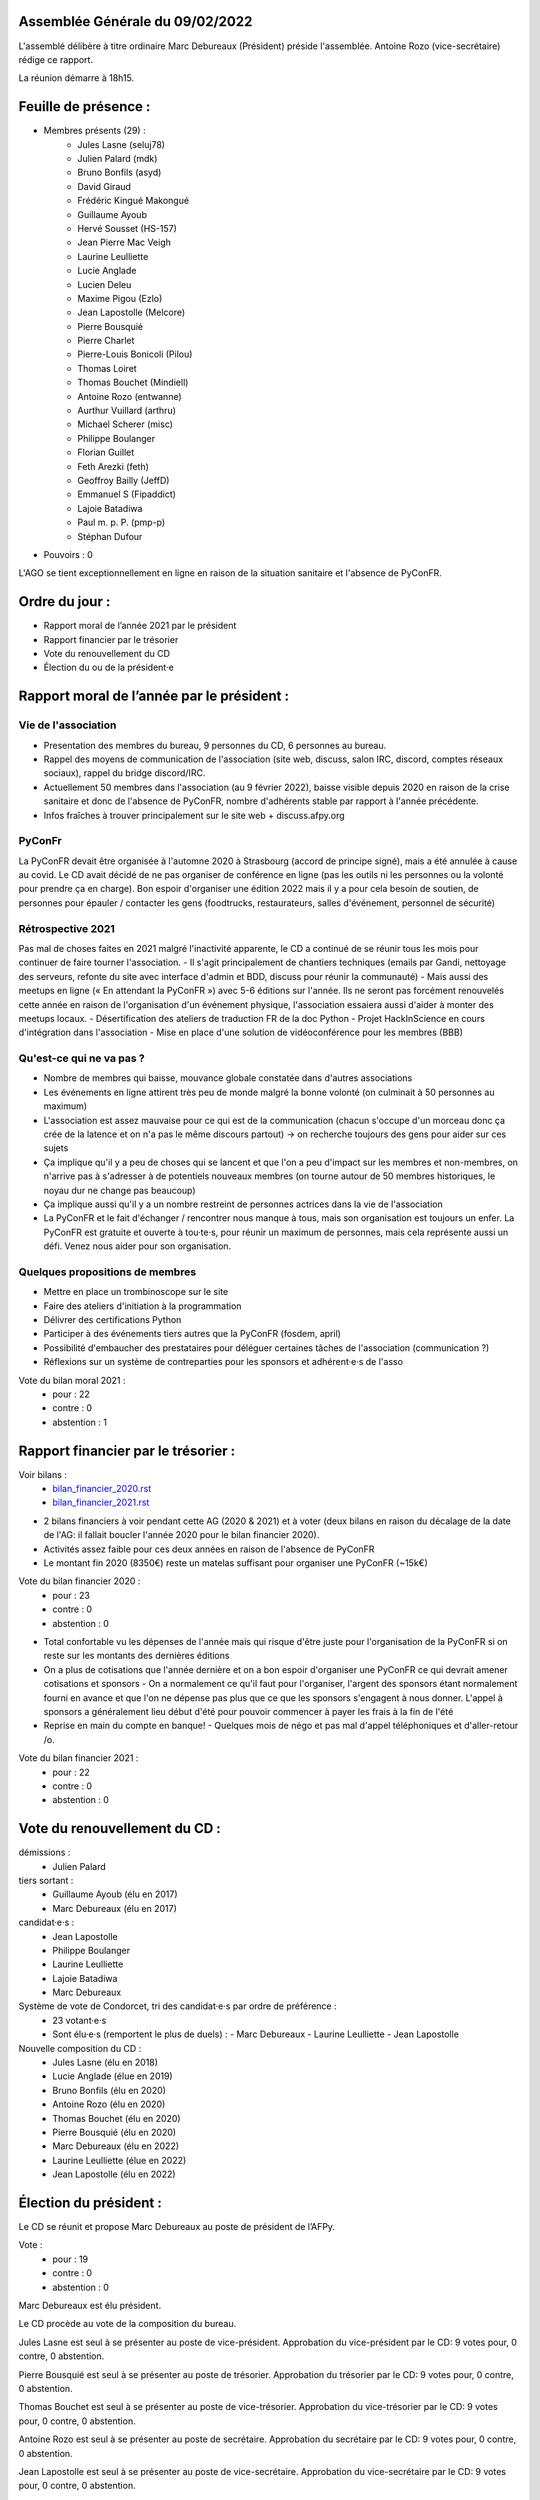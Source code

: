 Assemblée Générale du 09/02/2022
================================

L'assemblé délibère à titre ordinaire
Marc Debureaux (Président) préside l'assemblée.
Antoine Rozo (vice-secrétaire) rédige ce rapport.

La réunion démarre à 18h15.

Feuille de présence :
=====================

+ Membres présents (29) :
    - Jules Lasne (seluj78)
    - Julien Palard (mdk)
    - Bruno Bonfils (asyd)
    - David Giraud
    - Frédéric Kingué Makongué
    - Guillaume Ayoub
    - Hervé Sousset (HS-157)
    - Jean Pierre Mac Veigh
    - Laurine Leulliette
    - Lucie Anglade
    - Lucien Deleu
    - Maxime Pigou (Ezlo)
    - Jean Lapostolle (Melcore)
    - Pierre Bousquié
    - Pierre Charlet
    - Pierre-Louis Bonicoli (Pilou)
    - Thomas Loiret
    - Thomas Bouchet (Mindiell)
    - Antoine Rozo (entwanne)
    - Aurthur Vuillard (arthru)
    - Michael Scherer (misc)
    - Philippe Boulanger
    - Florian Guillet
    - Feth Arezki (feth)
    - Geoffroy Bailly (JeffD)
    - Emmanuel S (Fipaddict)
    - Lajoie Batadiwa
    - Paul m. p. P. (pmp-p)
    - Stéphan Dufour

+ Pouvoirs : 0

L'AGO se tient exceptionnellement en ligne en raison de la situation sanitaire et l'absence de PyConFR.

Ordre du jour :
===============

- Rapport moral de l’année 2021 par le président
- Rapport financier par le trésorier
- Vote du renouvellement du CD
- Élection du ou de la président·e

Rapport moral de l’année par le président :
===========================================

Vie de l'association
--------------------
- Presentation des membres du bureau, 9 personnes du CD, 6 personnes au bureau.
- Rappel des moyens de communication de l'association (site web, discuss, salon IRC, discord, comptes réseaux sociaux), rappel du bridge discord/IRC.
- Actuellement 50 membres dans l'association (au 9 février 2022), baisse visible depuis 2020 en raison de la crise sanitaire et donc de l'absence de PyConFR, nombre d'adhérents stable par rapport à l'année précédente.
- Infos fraîches à trouver principalement sur le site web + discuss.afpy.org

PyConFr
-------
La PyConFR devait être organisée à l'automne 2020 à Strasbourg (accord de principe signé), mais a été annulée à cause au covid. Le CD avait décidé de ne pas organiser de conférence en ligne (pas les outils ni les personnes ou la volonté pour prendre ça en charge).
Bon espoir d'organiser une édition 2022 mais il y a pour cela besoin de soutien, de personnes pour épauler / contacter les gens (foodtrucks, restaurateurs, salles d'événement, personnel de sécurité)

Rétrospective 2021
------------------
Pas mal de choses faites en 2021 malgré l'inactivité apparente, le CD a continué de se réunir tous les mois pour continuer de faire tourner l'association.
- Il s'agit principalement de chantiers techniques (emails par Gandi, nettoyage des serveurs, refonte du site avec interface d'admin et BDD, discuss pour réunir la communauté)
- Mais aussi des meetups en ligne (« En attendant la PyConFR ») avec 5-6 éditions sur l'année. Ils ne seront pas forcément renouvelés cette année en raison de l'organisation d'un événement physique, l'association essaiera aussi d'aider à monter des meetups locaux.
- Désertification des ateliers de traduction FR de la doc Python
- Projet HackInScience en cours d'intégration dans l'association
- Mise en place d'une solution de vidéoconférence pour les membres (BBB)

Qu'est-ce qui ne va pas ?
-------------------------
- Nombre de membres qui baisse, mouvance globale constatée dans d'autres associations
- Les événements en ligne attirent très peu de monde malgré la bonne volonté (on culminait à 50 personnes au maximum)
- L'association est assez mauvaise pour ce qui est de la communication (chacun s'occupe d'un morceau donc ça crée de la latence et on n'a pas le même discours partout) → on recherche toujours des gens pour aider sur ces sujets
- Ça implique qu'il y a peu de choses qui se lancent et que l'on a peu d'impact sur les membres et non-membres, on n'arrive pas à s'adresser à de potentiels nouveaux membres (on tourne autour de 50 membres historiques, le noyau dur ne change pas beaucoup)
- Ça implique aussi qu'il y a un nombre restreint de personnes actrices dans la vie de l'association
- La PyConFR et le fait d'échanger / rencontrer nous manque à tous, mais son organisation est toujours un enfer. La PyConFR est gratuite et ouverte à tou·te·s, pour réunir un maximum de personnes, mais cela représente aussi un défi. Venez nous aider pour son organisation.

Quelques propositions de membres
--------------------------------
- Mettre en place un trombinoscope sur le site
- Faire des ateliers d'initiation à la programmation
- Délivrer des certifications Python
- Participer à des événements tiers autres que la PyConFR (fosdem, april)
- Possibilité d'embaucher des prestataires pour déléguer certaines tâches de l'association (communication ?)
- Réflexions sur un système de contreparties pour les sponsors et adhérent·e·s de l'asso

Vote du bilan moral 2021 :
  + pour : 22
  + contre : 0
  + abstention : 1

Rapport financier par le trésorier :
====================================

Voir bilans :
  - `<bilan_financier_2020.rst>`_
  - `<bilan_financier_2021.rst>`_

- 2 bilans financiers à voir pendant cette AG (2020 & 2021) et à voter (deux bilans en raison du décalage de la date de l'AG: il fallait boucler l'année 2020 pour le bilan financier 2020).
- Activités assez faible pour ces deux années en raison de l'absence de PyConFR
- Le montant fin 2020 (8350€) reste un matelas suffisant pour organiser une PyConFR (~15k€)

Vote du bilan financier 2020 :
  + pour : 23
  + contre : 0
  + abstention : 0

- Total confortable vu les dépenses de l'année mais qui risque d'être juste pour l'organisation de la PyConFR si on reste sur les montants des dernières éditions
- On a plus de cotisations que l'année dernière et on a bon espoir d'organiser une PyConFR ce qui devrait amener cotisations et sponsors
  - On a normalement ce qu'il faut pour l'organiser, l'argent des sponsors étant normalement fourni en avance et que l'on ne dépense pas plus que ce que les sponsors s'engagent à nous donner. L'appel à sponsors a généralement lieu début d'été pour pouvoir commencer à payer les frais à la fin de l'été
- Reprise en main du compte en banque!
  - Quelques mois de négo et pas mal d'appel téléphoniques et d'aller-retour /o\.

Vote du bilan financier 2021 :
  + pour : 22
  + contre : 0
  + abstention : 0

Vote du renouvellement du CD :
==============================

démissions :
  - Julien Palard

tiers sortant :
  - Guillaume Ayoub (élu en 2017)
  - Marc Debureaux (élu en 2017)

candidat·e·s :
  - Jean Lapostolle
  - Philippe Boulanger
  - Laurine Leulliette
  - Lajoie Batadiwa
  - Marc Debureaux

Système de vote de Condorcet, tri des candidat·e·s par ordre de préférence :
  - 23 votant·e·s
  - Sont élu·e·s (remportent le plus de duels) :
    - Marc Debureaux
    - Laurine Leulliette
    - Jean Lapostolle

Nouvelle composition du CD :
  - Jules Lasne (élu en 2018)
  - Lucie Anglade (élue en 2019)
  - Bruno Bonfils (élu en 2020)
  - Antoine Rozo (élu en 2020)
  - Thomas Bouchet (élu en 2020)
  - Pierre Bousquié (élu en 2020)
  - Marc Debureaux (élu en 2022)
  - Laurine Leulliette (élue en 2022)
  - Jean Lapostolle (élu en 2022)

Élection du président :
=======================

Le CD se réunit et propose Marc Debureaux au poste de président de l’AFPy.

Vote :
  + pour : 19
  + contre : 0
  + abstention : 0

Marc Debureaux est élu président.

Le CD procède au vote de la composition du bureau.

Jules Lasne est seul à se présenter au poste de vice-président.
Approbation du vice-président par le CD: 9 votes pour, 0 contre, 0 abstention.

Pierre Bousquié est seul à se présenter au poste de trésorier.
Approbation du trésorier par le CD: 9 votes pour, 0 contre, 0 abstention.

Thomas Bouchet est seul à se présenter au poste de vice-trésorier.
Approbation du vice-trésorier par le CD: 9 votes pour, 0 contre, 0 abstention.

Antoine Rozo est seul à se présenter au poste de secrétaire.
Approbation du secrétaire par le CD: 9 votes pour, 0 contre, 0 abstention.

Jean Lapostolle est seul à se présenter au poste de vice-secrétaire.
Approbation du vice-secrétaire par le CD: 9 votes pour, 0 contre, 0 abstention.

Composition du bureau :
  - Président : Marc Debureaux
  - Vice-président : Jules Lasne
  - Trésorier : Pierre Bousquié
  - Vice-trésorier : Thomas Bouchet
  - Secrétaire : Antoine Rozo
  - Vice-secrétaire : Jean Lapostolle

Les autres membres du CD (Lucie Anglade, Laurine Leulliette, Bruno Bonfils) sont administrateurs et administratrices.

La comité directeur se réunira le 15 mars pour sa prochaine réunion mensuelle.

Questions et remarques
======================

- Sponsoring et contreparties : permettre aux entreprises de financer d'autres événements que la PyConFR, ou d'envisager d'autres contreparties
- Discussion sur le moyen de communication privilégié à adopter pour le CD

Séance levée à 20h07.
